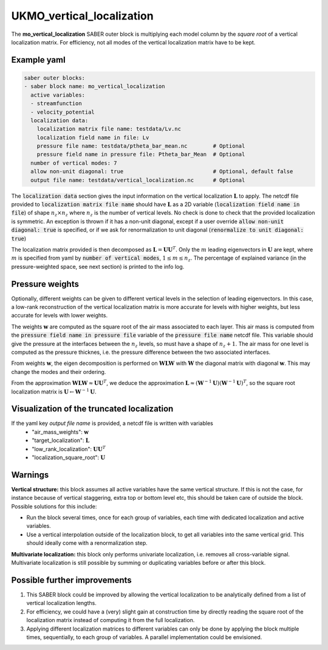 .. _ukmo_vertical_localization:

UKMO_vertical_localization
==========================

The **mo_vertical_localization** SABER outer block is multiplying each model column by the *square root* of a vertical localization matrix.
For efficiency, not all modes of the vertical localization matrix have to be kept. 

Example yaml
------------

.. code-block:: yaml

    saber outer blocks:
    - saber block name: mo_vertical_localization
      active variables:
      - streamfunction
      - velocity_potential
      localization data:
        localization matrix file name: testdata/Lv.nc
        localization field name in file: Lv
        pressure file name: testdata/ptheta_bar_mean.nc        # Optional
        pressure field name in pressure file: Ptheta_bar_Mean  # Optional
      number of vertical modes: 7
      allow non-unit diagonal: true                            # Optional, default false
      output file name: testdata/vertical_localization.nc      # Optional

The :code:`localization data` section gives the input information on the vertical localization :math:`\mathbf{L}` to apply.
The netcdf file provided to :code:`localization matrix file name` should have :math:`\mathbf{L}` as a 2D variable (:code:`localization field name in file`) of shape :math:`n_z\times n_z` where :math:`n_z` is the number of vertical levels. 
No check is done to check that the provided localization is symmetric. 
An exception is thrown if it has a non-unit diagonal, except if a user override :code:`allow non-unit diagonal: true` is specified, or if we ask for renormalization to unit diagonal (:code:`renormalize to unit diagonal: true`) 

The localization matrix provided is then decomposed as :math:`\mathbf{L}=\mathbf{UU}^T`.
Only the :math:`m` leading eigenvectors in :math:`\mathbf{U}` are kept, where :math:`m` is specified from yaml by :code:`number of vertical modes`, :math:`1\leq  m\leq n_z`.
The percentage of explained variance (in the pressure-weighted space, see next section) is printed to the info log. 

Pressure weights
----------------
Optionally, different weights can be given to different vertical levels in the selection of leading eigenvectors. 
In this case, a low-rank reconstruction of the vertical localization matrix is more accurate for levels with higher weights, but less accurate for levels with lower weights.

The weights :math:`\mathbf{w}` are computed as the square root of the air mass associated to each layer.
This air mass is computed from the :code:`pressure field name in pressure file` variable of the :code:`pressure file name` netcdf file. 
This variable should give the pressure at the interfaces between the :math:`n_z` levels, so must have a shape of :math:`n_z+1`.
The air mass for one level is computed as the pressure thicknes, i.e. the pressure difference between the two associated interfaces. 

From weights :math:`\mathbf{w}`, the eigen decomposition is performed on :math:`\mathbf{WLW}` with :math:`\mathbf{W}` the diagonal matrix with diagonal :math:`\mathbf{w}`.
This may change the modes and their ordering. 

From the approximation :math:`\mathbf{WLW}\approx \mathbf{UU}^T`, we deduce the approximation :math:`\mathbf{L}\approx(\mathbf{W}^{-1}\mathbf{U})(\mathbf{W}^{-1}\mathbf{U})^T`, so the square root localization matrix is :math:`\mathbf{U}\leftarrow\mathbf{W}^{-1}\mathbf{U}`.

Visualization of the truncated localization
-------------------------------------------
If the yaml key `output file name` is provided, a netcdf file is written with variables
  - "air_mass_weights": :math:`\mathbf{w}`
  - "target_localization": :math:`\mathbf{L}`
  - "low_rank_localization": :math:`\mathbf{UU}^T`
  - "localization_square_root": :math:`\mathbf{U}`


Warnings
--------
**Vertical structure:**  this block assumes all active variables have the same vertical structure.
If this is not the case, for instance because of vertical staggering, extra top or bottom level etc, this should be taken care of outside the block. 
Possible solutions for this include:

* Run the block several times, once for each group of variables, each time with dedicated localization and active variables.
* Use a vertical interpolation outside of the localization block, to get all variables into the same vertical grid. This should ideally come with a renormalization step. 

**Multivariate localization:**  this block only performs univariate localization, i.e. removes all cross-variable signal. 
Multivariate localization is still possible by summing or duplicating variables before or after this block.


Possible further improvements
-----------------------------

1. This SABER block could be improved by allowing the vertical localization to be analytically defined from a list of vertical localization lengths. 
2. For efficiency, we could have a (very) slight gain at construction time by directly reading the square root of the localization matrix instead of computing it from the full localization. 
3. Applying different localization matrices to different variables can only be done by applying the block multiple times, sequentially, to each group of variables. A parallel implementation could be envisioned. 
